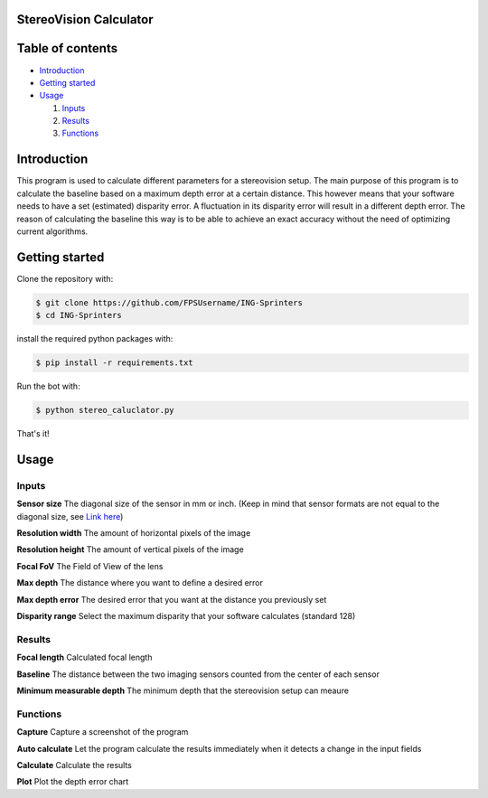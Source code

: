 =================
StereoVision Calculator
=================

=================
Table of contents
=================

- `Introduction`_

- `Getting started`_

- `Usage`_

  #. `Inputs`_

  #. `Results`_

  #. `Functions`_

============
Introduction
============

This program is used to calculate different parameters for a stereovision setup.
The main purpose of this program is to calculate the baseline based on a maximum depth error at a certain distance.
This however means that your software needs to have a set (estimated) disparity error. A fluctuation in its disparity error will result in a different depth error.
The reason of calculating the baseline this way is to be able to achieve an exact accuracy without the need of optimizing current algorithms.

============
Getting started
============

Clone the repository with:

.. code:: shell

    $ git clone https://github.com/FPSUsername/ING-Sprinters
    $ cd ING-Sprinters

install the required python packages with:

.. code:: shell

    $ pip install -r requirements.txt

Run the bot with:


.. code:: shell

    $ python stereo_caluclator.py

That's it!

============
Usage
============

-------------------
Inputs
-------------------

**Sensor size**
The diagonal size of the sensor in mm or inch. (Keep in mind that sensor formats are not equal to the diagonal size, see `Link here <https://en.wikipedia.org/wiki/Image_sensor_format#Table_of_sensor_formats_and_sizes>`_)

**Resolution width**
The amount of horizontal pixels of the image

**Resolution height**
The amount of vertical pixels of the image

**Focal FoV**
The Field of View of the lens

**Max depth**
The distance where you want to define a desired error

**Max depth error**
The desired error that you want at the distance you previously set

**Disparity range**
Select the maximum disparity that your software calculates (standard 128)

-------------------
Results
-------------------

**Focal length**
Calculated focal length

**Baseline**
The distance between the two imaging sensors counted from the center of each sensor

**Minimum measurable depth**
The minimum depth that the stereovision setup can meaure

-------------------
Functions
-------------------

**Capture**
Capture a screenshot of the program

**Auto calculate**
Let the program calculate the results immediately when it detects a change in the input fields

**Calculate**
Calculate the results

**Plot**
Plot the depth error chart
